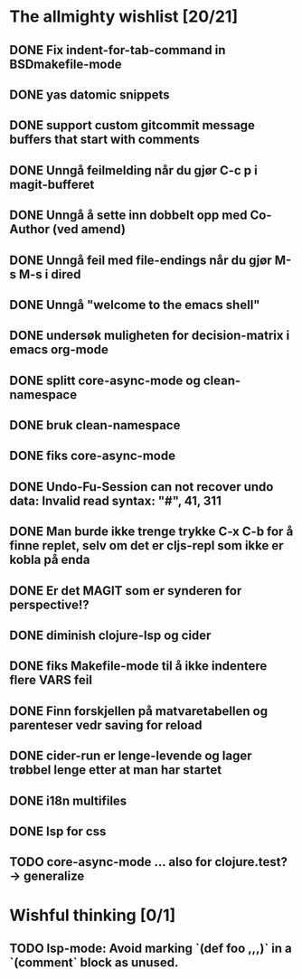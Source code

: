 * The allmighty wishlist [20/21]
** DONE Fix indent-for-tab-command in BSDmakefile-mode
** DONE yas datomic snippets
** DONE support custom gitcommit message buffers that start with comments
** DONE Unngå feilmelding når du gjør C-c p i magit-bufferet
** DONE Unngå å sette inn dobbelt opp med Co-Author (ved amend)
** DONE Unngå feil med file-endings når du gjør M-s M-s i dired
** DONE Unngå "welcome to the emacs shell"
** DONE undersøk muligheten for decision-matrix i emacs org-mode
** DONE splitt core-async-mode og clean-namespace
** DONE bruk clean-namespace
** DONE fiks core-async-mode
** DONE Undo-Fu-Session can not recover undo data: Invalid read syntax: "#", 41, 311
** DONE Man burde ikke trenge trykke C-x C-b for å finne replet, selv om det er cljs-repl som ikke er kobla på enda
** DONE Er det MAGIT som er synderen for perspective!?
** DONE diminish clojure-lsp og cider
** DONE fiks Makefile-mode til å ikke indentere flere VARS feil
** DONE Finn forskjellen på matvaretabellen og parenteser vedr saving for reload
** DONE cider-run er lenge-levende og lager trøbbel lenge etter at man har startet
** DONE i18n multifiles
** DONE lsp for css
** TODO core-async-mode ... also for clojure.test? -> generalize
* Wishful thinking [0/1]
** TODO lsp-mode: Avoid marking `(def foo ,,,)` in a `(comment` block as unused.
